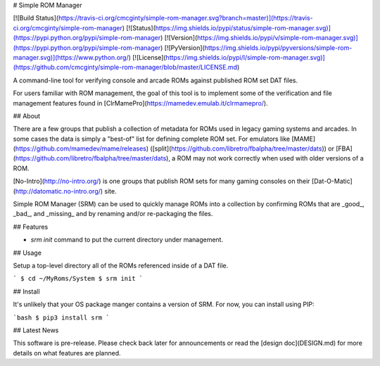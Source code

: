 # Simple ROM Manager

[![Build Status](https://travis-ci.org/cmcginty/simple-rom-manager.svg?branch=master)](https://travis-ci.org/cmcginty/simple-rom-manager)
[![Status](https://img.shields.io/pypi/status/simple-rom-manager.svg)](https://pypi.python.org/pypi/simple-rom-manager)
[![Version](https://img.shields.io/pypi/v/simple-rom-manager.svg)](https://pypi.python.org/pypi/simple-rom-manager)
[![PyVersion](https://img.shields.io/pypi/pyversions/simple-rom-manager.svg)](https://www.python.org/)
[![License](https://img.shields.io/pypi/l/simple-rom-manager.svg)](https://github.com/cmcginty/simple-rom-manager/blob/master/LICENSE.md)

A command-line tool for verifying console and arcade ROMs against published ROM set DAT files.

For users familiar with ROM management, the goal of this tool is to implement some of the verification and file management features found in [ClrMamePro](https://mamedev.emulab.it/clrmamepro/).

## About

There are a few groups that publish a collection of metadata for ROMs used in legacy gaming systems and arcades. In some cases the data is simply a "best-of" list for defining complete ROM set. For emulators like [MAME](https://github.com/mamedev/mame/releases) ([split](https://github.com/libretro/fbalpha/tree/master/dats)) or [FBA](https://github.com/libretro/fbalpha/tree/master/dats), a ROM may not work correctly when used with older versions of a ROM.

[No-Intro](http://no-intro.org/) is one groups that publish ROM sets for many gaming consoles on their [Dat-O-Matic](http://datomatic.no-intro.org/) site.

Simple ROM Manager (SRM) can be used to quickly manage ROMs into a collection by confirming ROMs that are _good_, _bad_, and _missing_ and by renaming and/or re-packaging the files.

## Features

* `srm init` command to put the current directory under management.

## Usage

Setup a top-level directory all of the ROMs referenced inside of a DAT file.

```
$ cd ~/MyRoms/System
$ srm init
```

## Install

It's unlikely that your OS package manger contains a version of SRM. For now, you can install using PIP:

```bash
$ pip3 install srm
```

## Latest News

This software is pre-release. Please check back later for announcements or read the [design doc](DESIGN.md) for more details on what features are planned.



